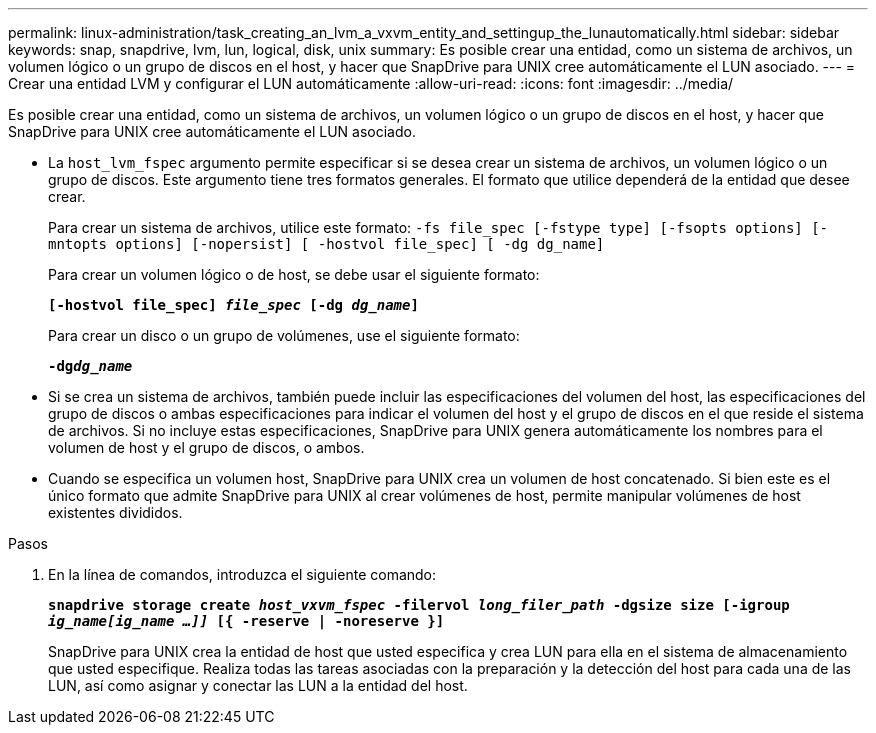 ---
permalink: linux-administration/task_creating_an_lvm_a_vxvm_entity_and_settingup_the_lunautomatically.html 
sidebar: sidebar 
keywords: snap, snapdrive, lvm, lun, logical, disk, unix 
summary: Es posible crear una entidad, como un sistema de archivos, un volumen lógico o un grupo de discos en el host, y hacer que SnapDrive para UNIX cree automáticamente el LUN asociado. 
---
= Crear una entidad LVM y configurar el LUN automáticamente
:allow-uri-read: 
:icons: font
:imagesdir: ../media/


[role="lead"]
Es posible crear una entidad, como un sistema de archivos, un volumen lógico o un grupo de discos en el host, y hacer que SnapDrive para UNIX cree automáticamente el LUN asociado.

* La `host_lvm_fspec` argumento permite especificar si se desea crear un sistema de archivos, un volumen lógico o un grupo de discos. Este argumento tiene tres formatos generales. El formato que utilice dependerá de la entidad que desee crear.
+
Para crear un sistema de archivos, utilice este formato: `-fs file_spec [-fstype type] [-fsopts options] [-mntopts options] [-nopersist] [ -hostvol file_spec] [ -dg dg_name]`

+
Para crear un volumen lógico o de host, se debe usar el siguiente formato:

+
`*[-hostvol file_spec] _file_spec_ [-dg _dg_name_]*`

+
Para crear un disco o un grupo de volúmenes, use el siguiente formato:

+
`*-dg__dg_name__*`

* Si se crea un sistema de archivos, también puede incluir las especificaciones del volumen del host, las especificaciones del grupo de discos o ambas especificaciones para indicar el volumen del host y el grupo de discos en el que reside el sistema de archivos. Si no incluye estas especificaciones, SnapDrive para UNIX genera automáticamente los nombres para el volumen de host y el grupo de discos, o ambos.
* Cuando se especifica un volumen host, SnapDrive para UNIX crea un volumen de host concatenado. Si bien este es el único formato que admite SnapDrive para UNIX al crear volúmenes de host, permite manipular volúmenes de host existentes divididos.


.Pasos
. En la línea de comandos, introduzca el siguiente comando:
+
`*snapdrive storage create _host_vxvm_fspec_ -filervol _long_filer_path_ -dgsize size [-igroup _ig_name[ig_name ...]]_ [{ -reserve | -noreserve }]*`

+
SnapDrive para UNIX crea la entidad de host que usted especifica y crea LUN para ella en el sistema de almacenamiento que usted especifique. Realiza todas las tareas asociadas con la preparación y la detección del host para cada una de las LUN, así como asignar y conectar las LUN a la entidad del host.


